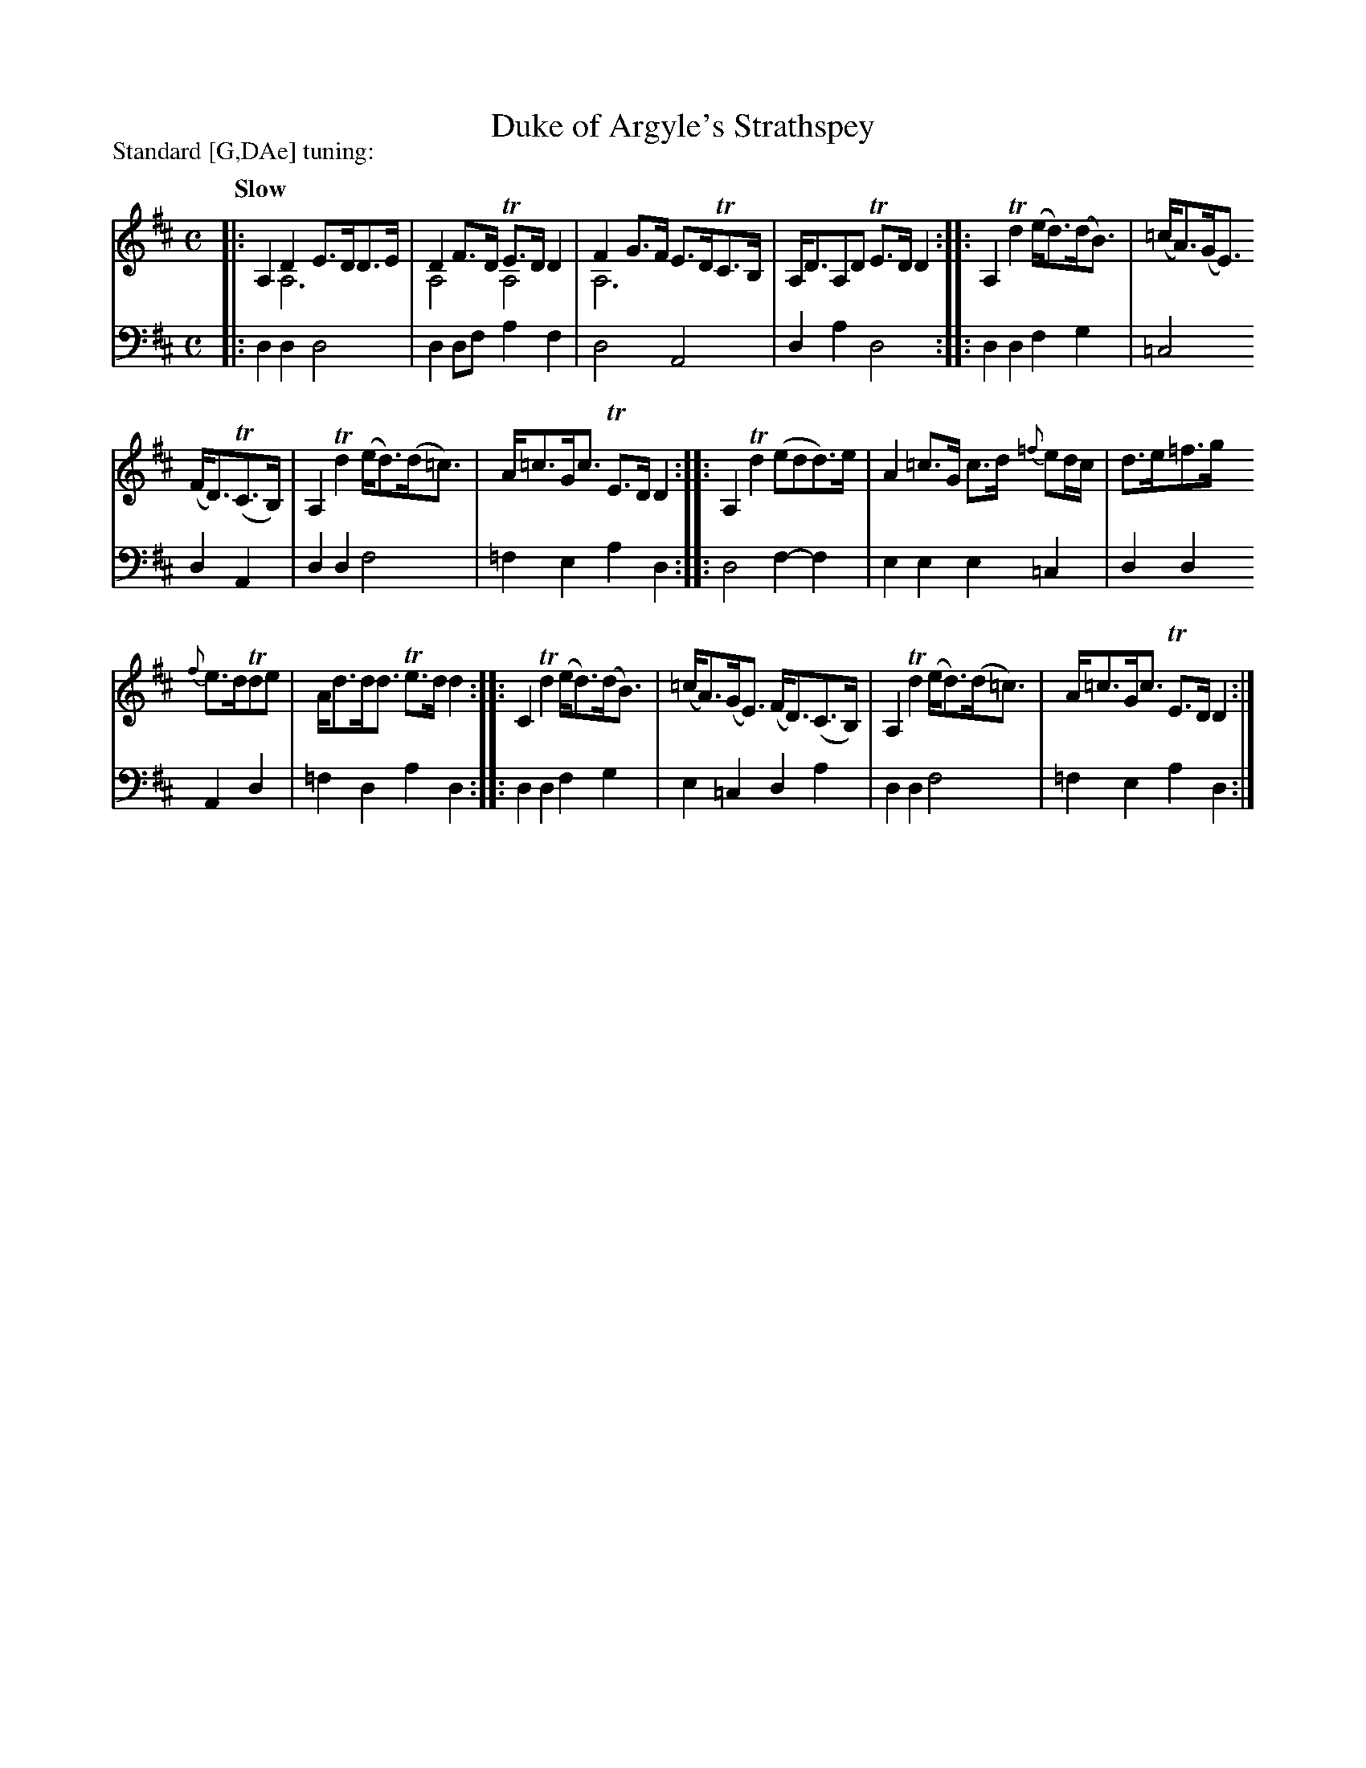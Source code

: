 X: 1321
T: Duke of Argyle's Strathspey
R: strathspey
N: This is version 2, for ABC software that understands voice overlays.
B: Niel Gow & Sons "A Collection of Strathspey Reels, etc." v.1 p.32 #1
Z: 2022 John Chambers <jc:trillian.mit.edu>
P: Standard [G,DAe] tuning:
M: C
L: 1/8
Q: "Slow"
K: D
% - - - - - - - - - -
V: 1 staves=2
|:\
A,2D2 E>DD>E & x2A,6 | D2F>D TE>DD2 & A,4A,4 | F2G>F E>DTC>B, & A,6x2 | A,<DA,D TE>DD2 ::\
A,2Td2 (e<d)(d<B) | (=c<A)(G<E)
(F<D)(TC>B,) | A,2Td2 (e<d)(d<=c) | A<=cG<c TE>DD2 :: A,2Td2 (edd)>e | A2=c>G c>d {=f}ed/c/ | d>e=f>g
{f}e>dTde | A<dd<d Te>dd2 :: C2Td2 (e<d)(d<B) | (=c<A)(G<E) (F<D)(C>B,) | A,2Td2 (e<d)(d<=c) | A<=cG<c TE>DD2 :|
% - - - - - - - - - -
% Voice 2 preserves the staff layout in the book.
V: 2 clef=bass middle=d
|:\
d2d2 d4 | d2df a2f2 | d4 A4 | d2a2 d4 :: d2d2 f2g2 | =c4 d2A2 |
d2d2 f4 | =f2e2 a2d2 :: d4 f2-f2 | e2e2 e2=c2 | d2d2 A2d2 | =f2d2 a2d2 ::
d2d2 f2g2 | e2=c2 d2a2 | d2d2 f4 | =f2e2 a2d2 :|
